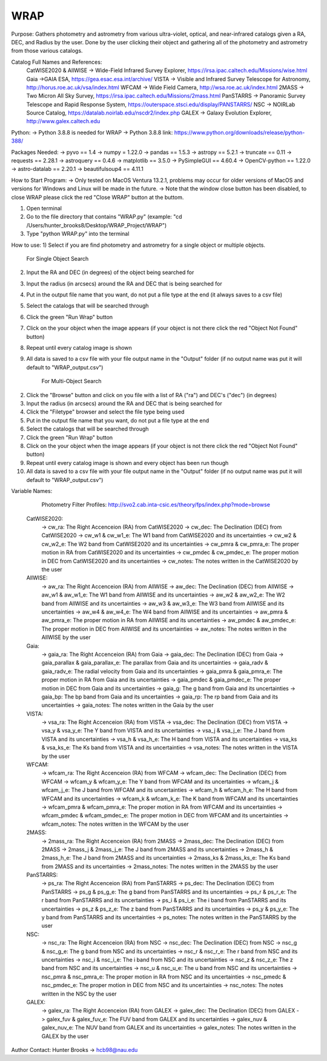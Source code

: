 WRAP
===========

Purpose:
Gathers photometry and astrometry from various ultra-violet, optical, and near-infrared catalogs given a RA, DEC, and Radius by the user. Done by the user clicking their object and gathering all of the photometry and astrometry from those various catalogs.

Catalog Full Names and References:
 CatWISE2020 & AllWISE -> Wide-Field Infrared Survey Explorer, https://irsa.ipac.caltech.edu/Missions/wise.html
 Gaia ->GAIA ESA, https://gea.esac.esa.int/archive/
 VISTA -> Visible and Infrared Survey Telescope for Astronomy, http://horus.roe.ac.uk/vsa/index.html
 WFCAM -> Wide Field Camera, http://wsa.roe.ac.uk/index.html
 2MASS -> Two Micron All Sky Survey, https://irsa.ipac.caltech.edu/Missions/2mass.html
 PanSTARRS -> Panoramic Survey Telescope and Rapid Response System, https://outerspace.stsci.edu/display/PANSTARRS/
 NSC -> NOIRLab Source Catalog, https://datalab.noirlab.edu/nscdr2/index.php
 GALEX -> Galaxy Evolution Explorer, http://www.galex.caltech.edu

Python: 
-> Python 3.8.8 is needed for WRAP
-> Python 3.8.8 link: https://www.python.org/downloads/release/python-388/

Packages Needed: 
-> pyvo == 1.4
-> numpy = 1.22.0
-> pandas == 1.5.3
-> astropy == 5.2.1
-> truncate == 0.11
-> requests == 2.28.1
-> astroquery == 0.4.6
-> matplotlib == 3.5.0
-> PySimpleGUI == 4.60.4
-> OpenCV-python == 1.22.0
-> astro-datalab == 2.20.1
-> beautifulsoup4 == 4.11.1

How to Start Program:
-> Only tested on MacOS Ventura 13.2.1, problems may occur for older versions of MacOS and versions for Windows and Linux will be made in the future. 
-> Note that the window close button has been disabled, to close WRAP please click the red "Close WRAP" button at the buttom. 

1) Open terminal 
2) Go to the file directory that contains "WRAP.py" (example: "cd /Users/hunter_brooks8/Desktop/WRAP_Project/WRAP")
3) Type "python WRAP.py" into the terminal

How to use: 
1) Select if you are find photometry and astrometry for a single object or multiple objects.

	For Single Object Search
2) Input the RA and DEC (in degrees) of the object being searched for
3) Input the radius (in arcsecs) around the RA and DEC that is being searched for
4) Put in the output file name that you want, do not put a file type at the end (it always saves to a csv file)
5) Select the catalogs that will be searched through
6) Click the green "Run Wrap" button
7) Click on the your object when the image appears (if your object is not there click the red "Object Not Found" button)
8) Repeat until every catalog image is shown
9) All data is saved to a csv file with your file output name in the "Output" folder (if no output name was put it will default to "WRAP_output.csv")

	For Multi-Object Search
2) Click the "Browse" button and click on you file with a list of RA ("ra") and DEC's ("dec") (in degrees)
3) Input the radius (in arcsecs) around the RA and DEC that is being searched for
4) Click the "Filetype" browser and select the file type being used
5) Put in the output file name that you want, do not put a file type at the end
6) Select the catalogs that will be searched through
7) Click the green "Run Wrap" button
8) Click on the your object when the image appears (if your object is not there click the red "Object Not Found" button)
9) Repeat until every catalog image is shown and every object has been run though
10) All data is saved to a csv file with your file output name in the "Output" folder (if no output name was put it will default to "WRAP_output.csv")

Variable Names: 

	Photometry Filter Profiles: http://svo2.cab.inta-csic.es/theory/fps/index.php?mode=browse

 CatWISE2020: 
	-> cw_ra: The Right Accenceion (RA) from CatWISE2020
	-> cw_dec: The Declination (DEC) from CatWISE2020
	-> cw_w1 & cw_w1_e: The W1 band from CatWISE2020 and its uncertainties
	-> cw_w2 & cw_w2_e: The W2 band from CatWISE2020 and its uncertainties
	-> cw_pmra & cw_pmra_e: The proper motion in RA from CatWISE2020 and its uncertainties
	-> cw_pmdec & cw_pmdec_e: The proper motion in DEC from CatWISE2020 and its uncertainties
	-> cw_notes: The notes written in the CatWISE2020 by the user

 AllWISE: 
	-> aw_ra: The Right Accenceion (RA) from AllWISE
	-> aw_dec: The Declination (DEC) from AllWISE
	-> aw_w1 & aw_w1_e: The W1 band from AllWISE and its uncertainties
	-> aw_w2 & aw_w2_e: The W2 band from AllWISE and its uncertainties
	-> aw_w3 & aw_w3_e: The W3 band from AllWISE and its uncertainties
	-> aw_w4 & aw_w4_e: The W4 band from AllWISE and its uncertainties
	-> aw_pmra & aw_pmra_e: The proper motion in RA from AllWISE and its uncertainties
	-> aw_pmdec & aw_pmdec_e: The proper motion in DEC from AllWISE and its uncertainties
	-> aw_notes: The notes written in the AllWISE by the user

 Gaia: 
	-> gaia_ra: The Right Accenceion (RA) from Gaia
	-> gaia_dec: The Declination (DEC) from Gaia
	-> gaia_parallax & gaia_parallax_e: The parallax from Gaia and its uncertainties
	-> gaia_radv & gaia_radv_e: The radial velocity from Gaia and its uncertainties
	-> gaia_pmra & gaia_pmra_e: The proper motion in RA from Gaia and its uncertainties
	-> gaia_pmdec & gaia_pmdec_e: The proper motion in DEC from Gaia and its uncertainties
	-> gaia_g: The g band from Gaia and its uncertainties
	-> gaia_bp: The bp band from Gaia and its uncertainties
	-> gaia_rp: The rp band from Gaia and its uncertainties
	-> gaia_notes: The notes written in the Gaia by the user

 VISTA:
	-> vsa_ra: The Right Accenceion (RA) from VISTA
	-> vsa_dec: The Declination (DEC) from VISTA
	-> vsa_y & vsa_y_e: The Y band from VISTA and its uncertainties
	-> vsa_j & vsa_j_e: The J band from VISTA and its uncertainties
	-> vsa_h & vsa_h_e: The H band from VISTA and its uncertainties
	-> vsa_ks & vsa_ks_e: The Ks band from VISTA and its uncertainties
	-> vsa_notes: The notes written in the VISTA by the user

 WFCAM: 
	-> wfcam_ra: The Right Accenceion (RA) from WFCAM
	-> wfcam_dec: The Declination (DEC) from WFCAM
	-> wfcam_y & wfcam_y_e: The Y band from WFCAM and its uncertainties
	-> wfcam_j & wfcam_j_e: The J band from WFCAM and its uncertainties
	-> wfcam_h & wfcam_h_e: The H band from WFCAM and its uncertainties
	-> wfcam_k & wfcam_k_e: The K band from WFCAM and its uncertainties
	-> wfcam_pmra & wfcam_pmra_e: The proper motion in RA from WFCAM and its uncertainties
	-> wfcam_pmdec & wfcam_pmdec_e: The proper motion in DEC from WFCAM and its uncertainties
	-> wfcam_notes: The notes written in the WFCAM by the user

 2MASS:
	-> 2mass_ra: The Right Accenceion (RA) from 2MASS
	-> 2mass_dec: The Declination (DEC) from 2MASS
	-> 2mass_j & 2mass_j_e: The J band from 2MASS and its uncertainties
	-> 2mass_h & 2mass_h_e: The J band from 2MASS and its uncertainties
	-> 2mass_ks & 2mass_ks_e: The Ks band from 2MASS and its uncertainties
	-> 2mass_notes: The notes written in the 2MASS by the user

 PanSTARRS:
	-> ps_ra: The Right Accenceion (RA) from PanSTARRS
	-> ps_dec: The Declination (DEC) from PanSTARRS
	-> ps_g & ps_g_e: The g band from PanSTARRS and its uncertainties
	-> ps_r & ps_r_e: The r band from PanSTARRS and its uncertainties
	-> ps_i & ps_i_e: The i band from PanSTARRS and its uncertainties
	-> ps_z & ps_z_e: The z band from PanSTARRS and its uncertainties
	-> ps_y & ps_y_e: The y band from PanSTARRS and its uncertainties
	-> ps_notes: The notes written in the PanSTARRS by the user

 NSC: 
	-> nsc_ra: The Right Accenceion (RA) from NSC
	-> nsc_dec: The Declination (DEC) from NSC
	-> nsc_g & nsc_g_e: The g band from NSC and its uncertainties
	-> nsc_r & nsc_r_e: The r band from NSC and its uncertainties
	-> nsc_i & nsc_i_e: The i band from NSC and its uncertainties
	-> nsc_z & nsc_z_e: The z band from NSC and its uncertainties
	-> nsc_u & nsc_u_e: The u band from NSC and its uncertainties
	-> nsc_pmra & nsc_pmra_e: The proper motion in RA from NSC and its uncertainties
	-> nsc_pmedc & nsc_pmdec_e: The proper motion in DEC from NSC and its uncertainties
	-> nsc_notes: The notes written in the NSC by the user

 GALEX:
	-> galex_ra: The Right Accenceion (RA) from GALEX
	-> galex_dec: The Declination (DEC) from GALEX
	-> galex_fuv & galex_fuv_e: The FUV band from GALEX and its uncertainties
	-> galex_nuv & galex_nuv_e: The NUV band from GALEX and its uncertainties
	-> galex_notes: The notes written in the GALEX by the user

Author Contact:
Hunter Brooks -> hcb98@nau.edu
